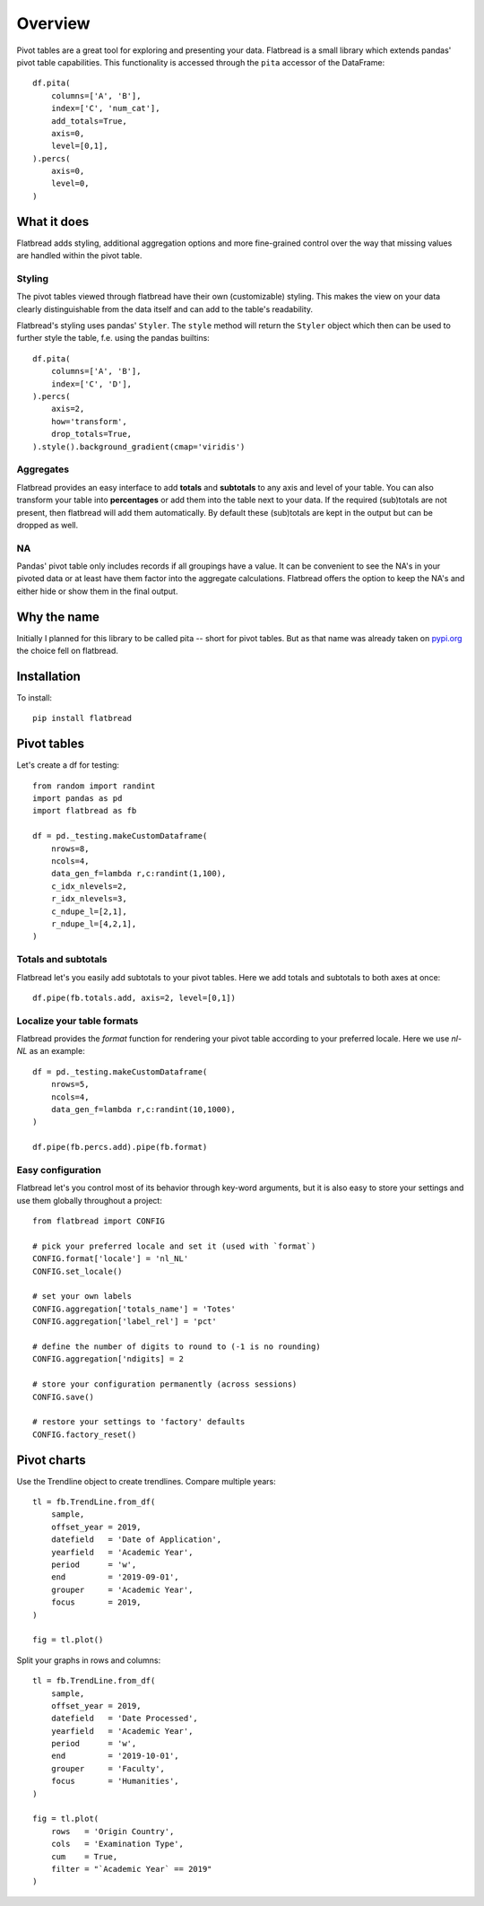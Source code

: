 .. highlight:: python

Overview
========

Pivot tables are a great tool for exploring and presenting your data. Flatbread is a small library which extends pandas' pivot table capabilities. This functionality is accessed through the ``pita`` accessor of the DataFrame::

    df.pita(
        columns=['A', 'B'],
        index=['C', 'num_cat'],
        add_totals=True,
        axis=0,
        level=[0,1],
    ).percs(
        axis=0,
        level=0,
    )

.. raw:: html
   :file: _examples/ex1.html

What it does
------------
Flatbread adds styling, additional aggregation options and more fine-grained control over the way that missing values are handled within the pivot table.

Styling
^^^^^^^
The pivot tables viewed through flatbread have their own (customizable)
styling. This makes the view on your data clearly distinguishable from the data itself and can add to the table's readability.

Flatbread's styling uses pandas' ``Styler``. The ``style`` method will return the ``Styler`` object which then can be used to further style the table, f.e. using the pandas builtins::

    df.pita(
        columns=['A', 'B'],
        index=['C', 'D'],
    ).percs(
        axis=2,
        how='transform',
        drop_totals=True,
    ).style().background_gradient(cmap='viridis')

.. raw:: html
   :file: _examples/ex_styler_builtins.html

Aggregates
^^^^^^^^^^
Flatbread provides an easy interface to add **totals** and **subtotals** to any axis and level of your table. You can also transform your table into **percentages** or add them into the table next to your data. If the required (sub)totals are not present, then flatbread will add them automatically. By default these (sub)totals are kept in the output but can be dropped as well.

NA
^^^
Pandas' pivot table only includes records if all groupings have a value. It can
be convenient to see the NA's in your pivoted data or at least have them
factor into the aggregate calculations. Flatbread offers the option to keep the
NA's and either hide or show them in the final output.

Why the name
------------
Initially I planned for this library to be called pita -- short for pivot tables. But as that name was already taken on `pypi.org <https:/pypi.org/>`_ the choice fell on flatbread.

Installation
------------
To install::

   pip install flatbread


Pivot tables
------------
Let's create a df for testing::

   from random import randint
   import pandas as pd
   import flatbread as fb

   df = pd._testing.makeCustomDataframe(
       nrows=8,
       ncols=4,
       data_gen_f=lambda r,c:randint(1,100),
       c_idx_nlevels=2,
       r_idx_nlevels=3,
       c_ndupe_l=[2,1],
       r_ndupe_l=[4,2,1],
   )


Totals and subtotals
^^^^^^^^^^^^^^^^^^^^
Flatbread let's you easily add subtotals to your pivot tables. Here we add totals and subtotals to both axes at once::

    df.pipe(fb.totals.add, axis=2, level=[0,1])

.. raw:: html
   :file: _examples/table_ex1.html


Localize your table formats
^^^^^^^^^^^^^^^^^^^^^^^^^^^
Flatbread provides the `format` function for rendering your pivot table according to your preferred locale. Here we use `nl-NL` as an example::

    df = pd._testing.makeCustomDataframe(
        nrows=5,
        ncols=4,
        data_gen_f=lambda r,c:randint(10,1000),
    )

    df.pipe(fb.percs.add).pipe(fb.format)

.. raw:: html

    <table border="1" class="dataframe">
    <thead>
        <tr>
        <th>C0</th>
        <th colspan="2" halign="left">C_l0_g0</th>
        <th colspan="2" halign="left">C_l0_g1</th>
        <th colspan="2" halign="left">C_l0_g2</th>
        <th colspan="2" halign="left">C_l0_g3</th>
        </tr>
        <tr>
        <th></th>
        <th>abs</th>
        <th>%</th>
        <th>abs</th>
        <th>%</th>
        <th>abs</th>
        <th>%</th>
        <th>abs</th>
        <th>%</th>
        </tr>
        <tr>
        <th>R0</th>
        <th></th>
        <th></th>
        <th></th>
        <th></th>
        <th></th>
        <th></th>
        <th></th>
        <th></th>
        </tr>
    </thead>
    <tbody>
        <tr>
        <th>R_l0_g0</th>
        <td align="right">702</td>
        <td align="right">23,8</td>
        <td align="right">57</td>
        <td align="right">1,7</td>
        <td align="right">579</td>
        <td align="right">23,2</td>
        <td align="right">908</td>
        <td align="right">39,6</td>
        </tr>
        <tr>
        <th>R_l0_g1</th>
        <td align="right">791</td>
        <td align="right">26,8</td>
        <td align="right">839</td>
        <td align="right">25,6</td>
        <td align="right">687</td>
        <td align="right">27,6</td>
        <td align="right">333</td>
        <td align="right">14,5</td>
        </tr>
        <tr>
        <th>R_l0_g2</th>
        <td align="right">579</td>
        <td align="right">19,6</td>
        <td align="right">777</td>
        <td align="right">23,7</td>
        <td align="right">633</td>
        <td align="right">25,4</td>
        <td align="right">553</td>
        <td align="right">24,2</td>
        </tr>
        <tr>
        <th>R_l0_g3</th>
        <td align="right">571</td>
        <td align="right">19,3</td>
        <td align="right">699</td>
        <td align="right">21,3</td>
        <td align="right">108</td>
        <td align="right">4,4</td>
        <td align="right">439</td>
        <td align="right">19,1</td>
        </tr>
        <tr>
        <th>R_l0_g4</th>
        <td align="right">310</td>
        <td align="right">10,5</td>
        <td align="right">908</td>
        <td align="right">27,7</td>
        <td align="right">484</td>
        <td align="right">19,4</td>
        <td align="right">59</td>
        <td align="right">2,6</td>
        </tr>
        <tr>
        <th>Total</th>
        <td align="right">2.953</td>
        <td align="right">100,0</td>
        <td align="right">3.280</td>
        <td align="right">100,0</td>
        <td align="right">2.491</td>
        <td align="right">100,0</td>
        <td align="right">2.292</td>
        <td align="right">100,0</td>
        </tr>
    </tbody>
    </table>

Easy configuration
^^^^^^^^^^^^^^^^^^
Flatbread let's you control most of its behavior through key-word arguments, but it is also easy to store your settings and use them globally throughout a project::

    from flatbread import CONFIG

    # pick your preferred locale and set it (used with `format`)
    CONFIG.format['locale'] = 'nl_NL'
    CONFIG.set_locale()

    # set your own labels
    CONFIG.aggregation['totals_name'] = 'Totes'
    CONFIG.aggregation['label_rel'] = 'pct'

    # define the number of digits to round to (-1 is no rounding)
    CONFIG.aggregation['ndigits] = 2

    # store your configuration permanently (across sessions)
    CONFIG.save()

    # restore your settings to 'factory' defaults
    CONFIG.factory_reset()


Pivot charts
------------

Use the Trendline object to create trendlines. Compare multiple years::

    tl = fb.TrendLine.from_df(
        sample,
        offset_year = 2019,
        datefield   = 'Date of Application',
        yearfield   = 'Academic Year',
        period      = 'w',
        end         = '2019-09-01',
        grouper     = 'Academic Year',
        focus       = 2019,
    )

    fig = tl.plot()


.. image:: _static/2020-12-22.Date_of_Application.line.abs.svg
   :width: 630px

Split your graphs in rows and columns::

    tl = fb.TrendLine.from_df(
        sample,
        offset_year = 2019,
        datefield   = 'Date Processed',
        yearfield   = 'Academic Year',
        period      = 'w',
        end         = '2019-10-01',
        grouper     = 'Faculty',
        focus       = 'Humanities',
    )

    fig = tl.plot(
        rows   = 'Origin Country',
        cols   = 'Examination Type',
        cum    = True,
        filter = "`Academic Year` == 2019"
    )

.. image:: _static/2020-12-22.Date_Processed.line.cum.svg
   :width: 630px
